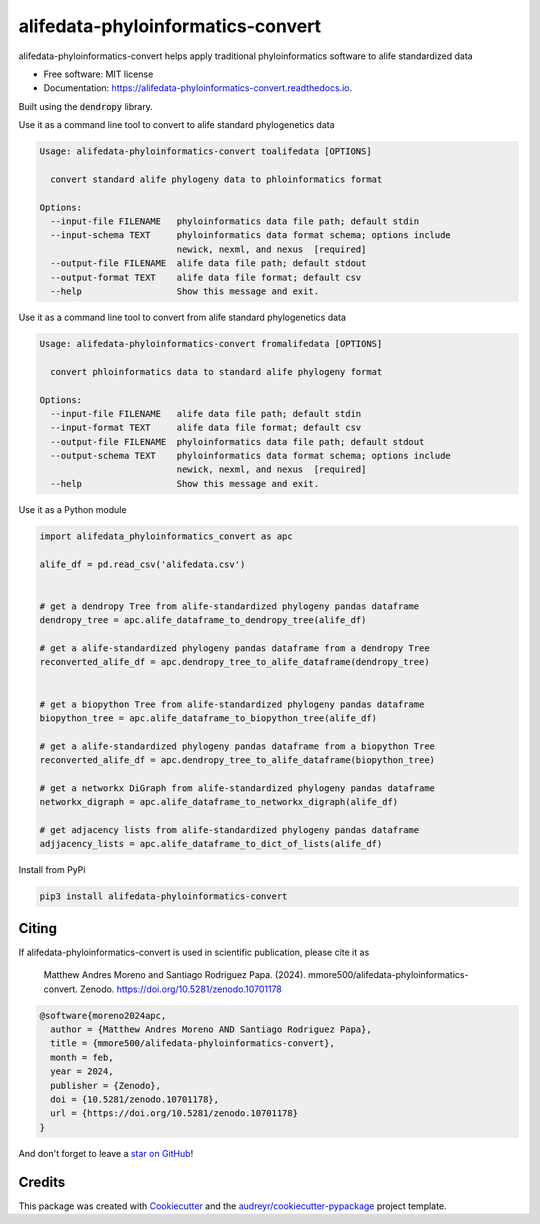 ==================================
alifedata-phyloinformatics-convert
==================================


.. image:: https://img.shields.io/pypi/v/alifedata-phyloinformatics-convert.svg
        :target: https://pypi.python.org/pypi/alifedata-phyloinformatics-convert

.. image:: https://img.shields.io/travis/mmore500/alifedata-phyloinformatics-convert.svg
        :target: https://travis-ci.com/mmore500/alifedata-phyloinformatics-convert

.. image:: https://readthedocs.org/projects/alifedata-phyloinformatics-convert/badge/?version=latest
        :target: https://alifedata-phyloinformatics-convert.readthedocs.io/en/latest/?badge=latest
        :alt: Documentation Status

.. image:: https://zenodo.org/badge/466241441.svg
  :target: https://zenodo.org/doi/10.5281/zenodo.10701178


alifedata-phyloinformatics-convert helps apply traditional phyloinformatics software to alife standardized data


* Free software: MIT license
* Documentation: https://alifedata-phyloinformatics-convert.readthedocs.io.


Built using the :code:`dendropy` library.

Use it as a command line tool to convert to alife standard phylogenetics data

.. code-block::

  Usage: alifedata-phyloinformatics-convert toalifedata [OPTIONS]

    convert standard alife phylogeny data to phloinformatics format

  Options:
    --input-file FILENAME   phyloinformatics data file path; default stdin
    --input-schema TEXT     phyloinformatics data format schema; options include
                            newick, nexml, and nexus  [required]
    --output-file FILENAME  alife data file path; default stdout
    --output-format TEXT    alife data file format; default csv
    --help                  Show this message and exit.


Use it as a command line tool to convert from alife standard phylogenetics data

.. code-block::

  Usage: alifedata-phyloinformatics-convert fromalifedata [OPTIONS]

    convert phloinformatics data to standard alife phylogeny format

  Options:
    --input-file FILENAME   alife data file path; default stdin
    --input-format TEXT     alife data file format; default csv
    --output-file FILENAME  phyloinformatics data file path; default stdout
    --output-schema TEXT    phyloinformatics data format schema; options include
                            newick, nexml, and nexus  [required]
    --help                  Show this message and exit.


Use it as a Python module

.. code-block:: python3

  import alifedata_phyloinformatics_convert as apc

  alife_df = pd.read_csv('alifedata.csv')


  # get a dendropy Tree from alife-standardized phylogeny pandas dataframe
  dendropy_tree = apc.alife_dataframe_to_dendropy_tree(alife_df)

  # get a alife-standardized phylogeny pandas dataframe from a dendropy Tree
  reconverted_alife_df = apc.dendropy_tree_to_alife_dataframe(dendropy_tree)


  # get a biopython Tree from alife-standardized phylogeny pandas dataframe
  biopython_tree = apc.alife_dataframe_to_biopython_tree(alife_df)

  # get a alife-standardized phylogeny pandas dataframe from a biopython Tree
  reconverted_alife_df = apc.dendropy_tree_to_alife_dataframe(biopython_tree)

  # get a networkx DiGraph from alife-standardized phylogeny pandas dataframe
  networkx_digraph = apc.alife_dataframe_to_networkx_digraph(alife_df)

  # get adjacency lists from alife-standardized phylogeny pandas dataframe
  adjjacency_lists = apc.alife_dataframe_to_dict_of_lists(alife_df)

Install from PyPi

.. code-block:: bash

  pip3 install alifedata-phyloinformatics-convert

Citing
------

If alifedata-phyloinformatics-convert is used in scientific publication, please cite it as

    Matthew Andres Moreno and Santiago Rodriguez Papa. (2024). mmore500/alifedata-phyloinformatics-convert. Zenodo. https://doi.org/10.5281/zenodo.10701178

.. code:: bibtex

    @software{moreno2024apc,
      author = {Matthew Andres Moreno AND Santiago Rodriguez Papa},
      title = {mmore500/alifedata-phyloinformatics-convert},
      month = feb,
      year = 2024,
      publisher = {Zenodo},
      doi = {10.5281/zenodo.10701178},
      url = {https://doi.org/10.5281/zenodo.10701178}
    }

And don't forget to leave a `star on GitHub <https://github.com/mmore500/alifedata-phyloinformatics-convert/stargazers>`__!

Credits
-------

This package was created with Cookiecutter_ and the `audreyr/cookiecutter-pypackage`_ project template.

.. _Cookiecutter: https://github.com/audreyr/cookiecutter
.. _`audreyr/cookiecutter-pypackage`: https://github.com/audreyr/cookiecutter-pypackage
